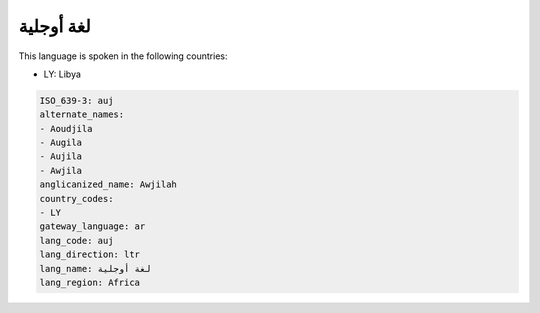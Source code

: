 .. _auj:

لغة أوجلية
===================

This language is spoken in the following countries:

* LY: Libya

.. code-block:: yaml

    ISO_639-3: auj
    alternate_names:
    - Aoudjila
    - Augila
    - Aujila
    - Awjila
    anglicanized_name: Awjilah
    country_codes:
    - LY
    gateway_language: ar
    lang_code: auj
    lang_direction: ltr
    lang_name: لغة أوجلية
    lang_region: Africa
    
